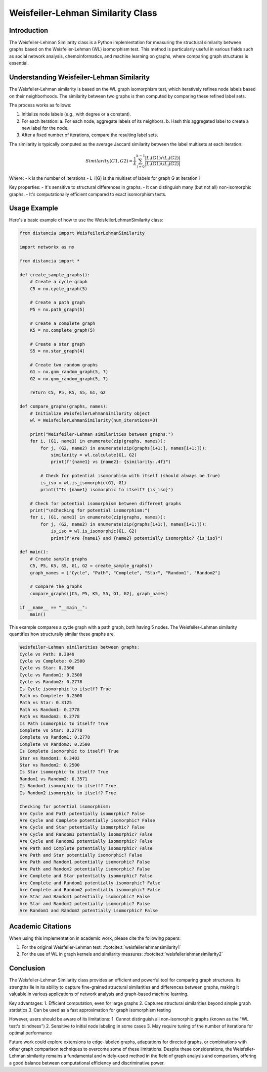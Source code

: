 Weisfeiler-Lehman Similarity Class
==================================

Introduction
------------

The Weisfeiler-Lehman Similarity class is a Python implementation for measuring the structural similarity between graphs based on the Weisfeiler-Lehman (WL) isomorphism test. This method is particularly useful in various fields such as social network analysis, chemoinformatics, and machine learning on graphs, where comparing graph structures is essential.

Understanding Weisfeiler-Lehman Similarity
------------------------------------------

The Weisfeiler-Lehman similarity is based on the WL graph isomorphism test, which iteratively refines node labels based on their neighborhoods. The similarity between two graphs is then computed by comparing these refined label sets.

The process works as follows:

1. Initialize node labels (e.g., with degree or a constant).
2. For each iteration:
   a. For each node, aggregate labels of its neighbors.
   b. Hash this aggregated label to create a new label for the node.
3. After a fixed number of iterations, compare the resulting label sets.

The similarity is typically computed as the average Jaccard similarity between the label multisets at each iteration:

.. math::

   Similarity(G1, G2) = \frac{1}{k} \sum_{i=0}^{k-1} \frac{|L_i(G1) \cap L_i(G2)|}{|L_i(G1) \cup L_i(G2)|}

Where:
- k is the number of iterations
- L_i(G) is the multiset of labels for graph G at iteration i

Key properties:
- It's sensitive to structural differences in graphs.
- It can distinguish many (but not all) non-isomorphic graphs.
- It's computationally efficient compared to exact isomorphism tests.

Usage Example
-------------

Here's a basic example of how to use the WeisfeilerLehmanSimilarity class:

.. code-block:: python

   from distancia import WeisfeilerLehmanSimilarity

   import networkx as nx

   from distancia import *

   def create_sample_graphs():
       # Create a cycle graph
       C5 = nx.cycle_graph(5)
    
       # Create a path graph
       P5 = nx.path_graph(5)
    
       # Create a complete graph
       K5 = nx.complete_graph(5)
    
       # Create a star graph
       S5 = nx.star_graph(4)
    
       # Create two random graphs
       G1 = nx.gnm_random_graph(5, 7)
       G2 = nx.gnm_random_graph(5, 7)
    
       return C5, P5, K5, S5, G1, G2

   def compare_graphs(graphs, names):
       # Initialize WeisfeilerLehmanSimilarity object
       wl = WeisfeilerLehmanSimilarity(num_iterations=3)
    
       print("Weisfeiler-Lehman similarities between graphs:")
       for i, (G1, name1) in enumerate(zip(graphs, names)):
           for j, (G2, name2) in enumerate(zip(graphs[i+1:], names[i+1:])):
               similarity = wl.calculate(G1, G2)
               print(f"{name1} vs {name2}: {similarity:.4f}")
            
           # Check for potential isomorphism with itself (should always be true)
           is_iso = wl.is_isomorphic(G1, G1)
           print(f"Is {name1} isomorphic to itself? {is_iso}")
    
       # Check for potential isomorphism between different graphs
       print("\nChecking for potential isomorphism:")
       for i, (G1, name1) in enumerate(zip(graphs, names)):
           for j, (G2, name2) in enumerate(zip(graphs[i+1:], names[i+1:])):
               is_iso = wl.is_isomorphic(G1, G2)
               print(f"Are {name1} and {name2} potentially isomorphic? {is_iso}")

   def main():
       # Create sample graphs
       C5, P5, K5, S5, G1, G2 = create_sample_graphs()
       graph_names = ["Cycle", "Path", "Complete", "Star", "Random1", "Random2"]
    
       # Compare the graphs
       compare_graphs([C5, P5, K5, S5, G1, G2], graph_names)

   if __name__ == "__main__":
       main()





This example compares a cycle graph with a path graph, both having 5 nodes. The Weisfeiler-Lehman similarity quantifies how structurally similar these graphs are.

.. code-block:: bash

   Weisfeiler-Lehman similarities between graphs:
   Cycle vs Path: 0.3849
   Cycle vs Complete: 0.2500
   Cycle vs Star: 0.2500
   Cycle vs Random1: 0.2500
   Cycle vs Random2: 0.2778
   Is Cycle isomorphic to itself? True
   Path vs Complete: 0.2500
   Path vs Star: 0.3125
   Path vs Random1: 0.2778
   Path vs Random2: 0.2778
   Is Path isomorphic to itself? True
   Complete vs Star: 0.2778
   Complete vs Random1: 0.2778
   Complete vs Random2: 0.2500
   Is Complete isomorphic to itself? True
   Star vs Random1: 0.3403
   Star vs Random2: 0.2500
   Is Star isomorphic to itself? True
   Random1 vs Random2: 0.3571
   Is Random1 isomorphic to itself? True
   Is Random2 isomorphic to itself? True

   Checking for potential isomorphism:
   Are Cycle and Path potentially isomorphic? False
   Are Cycle and Complete potentially isomorphic? False
   Are Cycle and Star potentially isomorphic? False
   Are Cycle and Random1 potentially isomorphic? False
   Are Cycle and Random2 potentially isomorphic? False
   Are Path and Complete potentially isomorphic? False
   Are Path and Star potentially isomorphic? False
   Are Path and Random1 potentially isomorphic? False
   Are Path and Random2 potentially isomorphic? False
   Are Complete and Star potentially isomorphic? False
   Are Complete and Random1 potentially isomorphic? False
   Are Complete and Random2 potentially isomorphic? False
   Are Star and Random1 potentially isomorphic? False
   Are Star and Random2 potentially isomorphic? False
   Are Random1 and Random2 potentially isomorphic? False
Academic Citations
------------------

When using this implementation in academic work, please cite the following papers:

1. For the original Weisfeiler-Lehman test: :footcite:t:`weisfeilerlehmansimilarity1`



2. For the use of WL in graph kernels and similarity measures:  :footcite:t:`weisfeilerlehmansimilarity2`


.. footbibliography::

Conclusion
----------

The Weisfeiler-Lehman Similarity class provides an efficient and powerful tool for comparing graph structures. Its strengths lie in its ability to capture fine-grained structural similarities and differences between graphs, making it valuable in various applications of network analysis and graph-based machine learning.

Key advantages:
1. Efficient computation, even for large graphs
2. Captures structural similarities beyond simple graph statistics
3. Can be used as a fast approximation for graph isomorphism testing

However, users should be aware of its limitations:
1. Cannot distinguish all non-isomorphic graphs (known as the "WL test's blindness")
2. Sensitive to initial node labeling in some cases
3. May require tuning of the number of iterations for optimal performance

Future work could explore extensions to edge-labeled graphs, adaptations for directed graphs, or combinations with other graph comparison techniques to overcome some of these limitations. Despite these considerations, the Weisfeiler-Lehman similarity remains a fundamental and widely-used method in the field of graph analysis and comparison, offering a good balance between computational efficiency and discriminative power.
